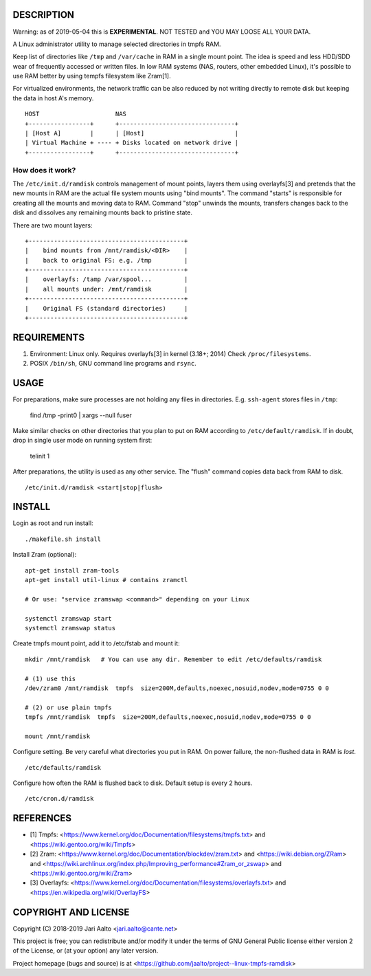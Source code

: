 ..  comment: the source is maintained in ReST format.
    Emacs: http://docutils.sourceforge.net/tools/editors/emacs/rst.el
    Manual: http://docutils.sourceforge.net/docs/user/rst/quickref.html

DESCRIPTION
===========

Warning: as of 2019-05-04 this is **EXPERIMENTAL**. NOT TESTED and YOU
MAY LOOSE ALL YOUR DATA.

A Linux administrator utility to manage selected directories in tmpfs RAM.

Keep list of directories like ``/tmp`` and ``/var/cache`` in RAM in a
single mount point. The idea is speed and less HDD/SDD wear of
frequently accessed or written files. In low RAM systems (NAS,
routers, other embedded Linux), it's possible to use RAM better by
using tempfs filesystem like Zram[1].

For virtualized environments, the network traffic can be also reduced
by not writing directly to remote disk but keeping the data in host A's
memory. ::

     HOST                     NAS
     +-----------------+      +--------------------------------+
     | [Host A]        |      | [Host]                         |
     | Virtual Machine + ---- + Disks located on network drive |
     +-----------------+      +--------------------------------+

How does it work?
-----------------

The ``/etc/init.d/ramdisk`` controls management of mount points,
layers them using overlayfs[3] and pretends that the new mounts in RAM
are the actual file system mounts using "bind mounts". The command
"starts" is responsible for creating all the mounts and moving data to
RAM. Command "stop" unwinds the mounts, transfers changes back to
the disk and dissolves any remaining mounts back to pristine state.

There are two mount layers: ::

    +-------------------------------------------+
    |    bind mounts from /mnt/ramdisk/<DIR>    |
    |    back to original FS: e.g. /tmp         |
    +-------------------------------------------+
    |    overlayfs: /tamp /var/spool...         |
    |    all mounts under: /mnt/ramdisk         |
    +-------------------------------------------+
    |    Original FS (standard directories)     |
    +-------------------------------------------+

REQUIREMENTS
============

1. Environment: Linux only. Requires overlayfs[3] in kernel (3.18+; 2014)
   Check ``/proc/filesystems``.

2. POSIX ``/bin/sh``, GNU command
   line programs and ``rsync``.

USAGE
=====

For preparations, make sure processes are not holding any files in
directories. E.g. ``ssh-agent`` stores files in ``/tmp``:

     find /tmp -print0 | xargs --null fuser

Make similar checks on other directories that you plan to put on RAM
according to ``/etc/default/ramdisk``. If in doubt, drop in single
user mode on running system first:

    telinit 1

After preparations, the utility is used as any other service. The
"flush" command copies data back from RAM to disk. ::

    /etc/init.d/ramdisk <start|stop|flush>

INSTALL
=======

Login as root and run install: ::

    ./makefile.sh install

Install Zram (optional): ::

    apt-get install zram-tools
    apt-get install util-linux # contains zramctl

    # Or use: "service zramswap <command>" depending on your Linux

    systemctl zramswap start
    systemctl zramswap status

Create tmpfs mount point, add it to /etc/fstab and mount it: ::

    mkdir /mnt/ramdisk   # You can use any dir. Remember to edit /etc/defaults/ramdisk

    # (1) use this
    /dev/zram0 /mnt/ramdisk  tmpfs  size=200M,defaults,noexec,nosuid,nodev,mode=0755 0 0

    # (2) or use plain tmpfs
    tmpfs /mnt/ramdisk  tmpfs  size=200M,defaults,noexec,nosuid,nodev,mode=0755 0 0

    mount /mnt/ramdisk

Configure setting. Be very careful what directories you put in RAM.
On power failure, the non-flushed data in RAM is *lost*. ::

    /etc/defaults/ramdisk

Configure how often the RAM is flushed back to disk. Default setup is every
2 hours. ::

    /etc/cron.d/ramdisk

REFERENCES
==========

- [1] Tmpfs:
  <https://www.kernel.org/doc/Documentation/filesystems/tmpfs.txt> and
  <https://wiki.gentoo.org/wiki/Tmpfs>

- [2] Zram:
  <https://www.kernel.org/doc/Documentation/blockdev/zram.txt> and
  <https://wiki.debian.org/ZRam> and
  <https://wiki.archlinux.org/index.php/Improving_performance#Zram_or_zswap> and
  <https://wiki.gentoo.org/wiki/Zram>

- [3] Overlayfs:
  <https://www.kernel.org/doc/Documentation/filesystems/overlayfs.txt> and
  <https://en.wikipedia.org/wiki/OverlayFS>

COPYRIGHT AND LICENSE
=====================

Copyright (C) 2018-2019 Jari Aalto <jari.aalto@cante.net>

This project is free; you can redistribute and/or modify it under
the terms of GNU General Public license either version 2 of the
License, or (at your option) any later version.

Project homepage (bugs and source) is at
<https://github.com/jaalto/project--linux-tmpfs-ramdisk>

.. End of file
